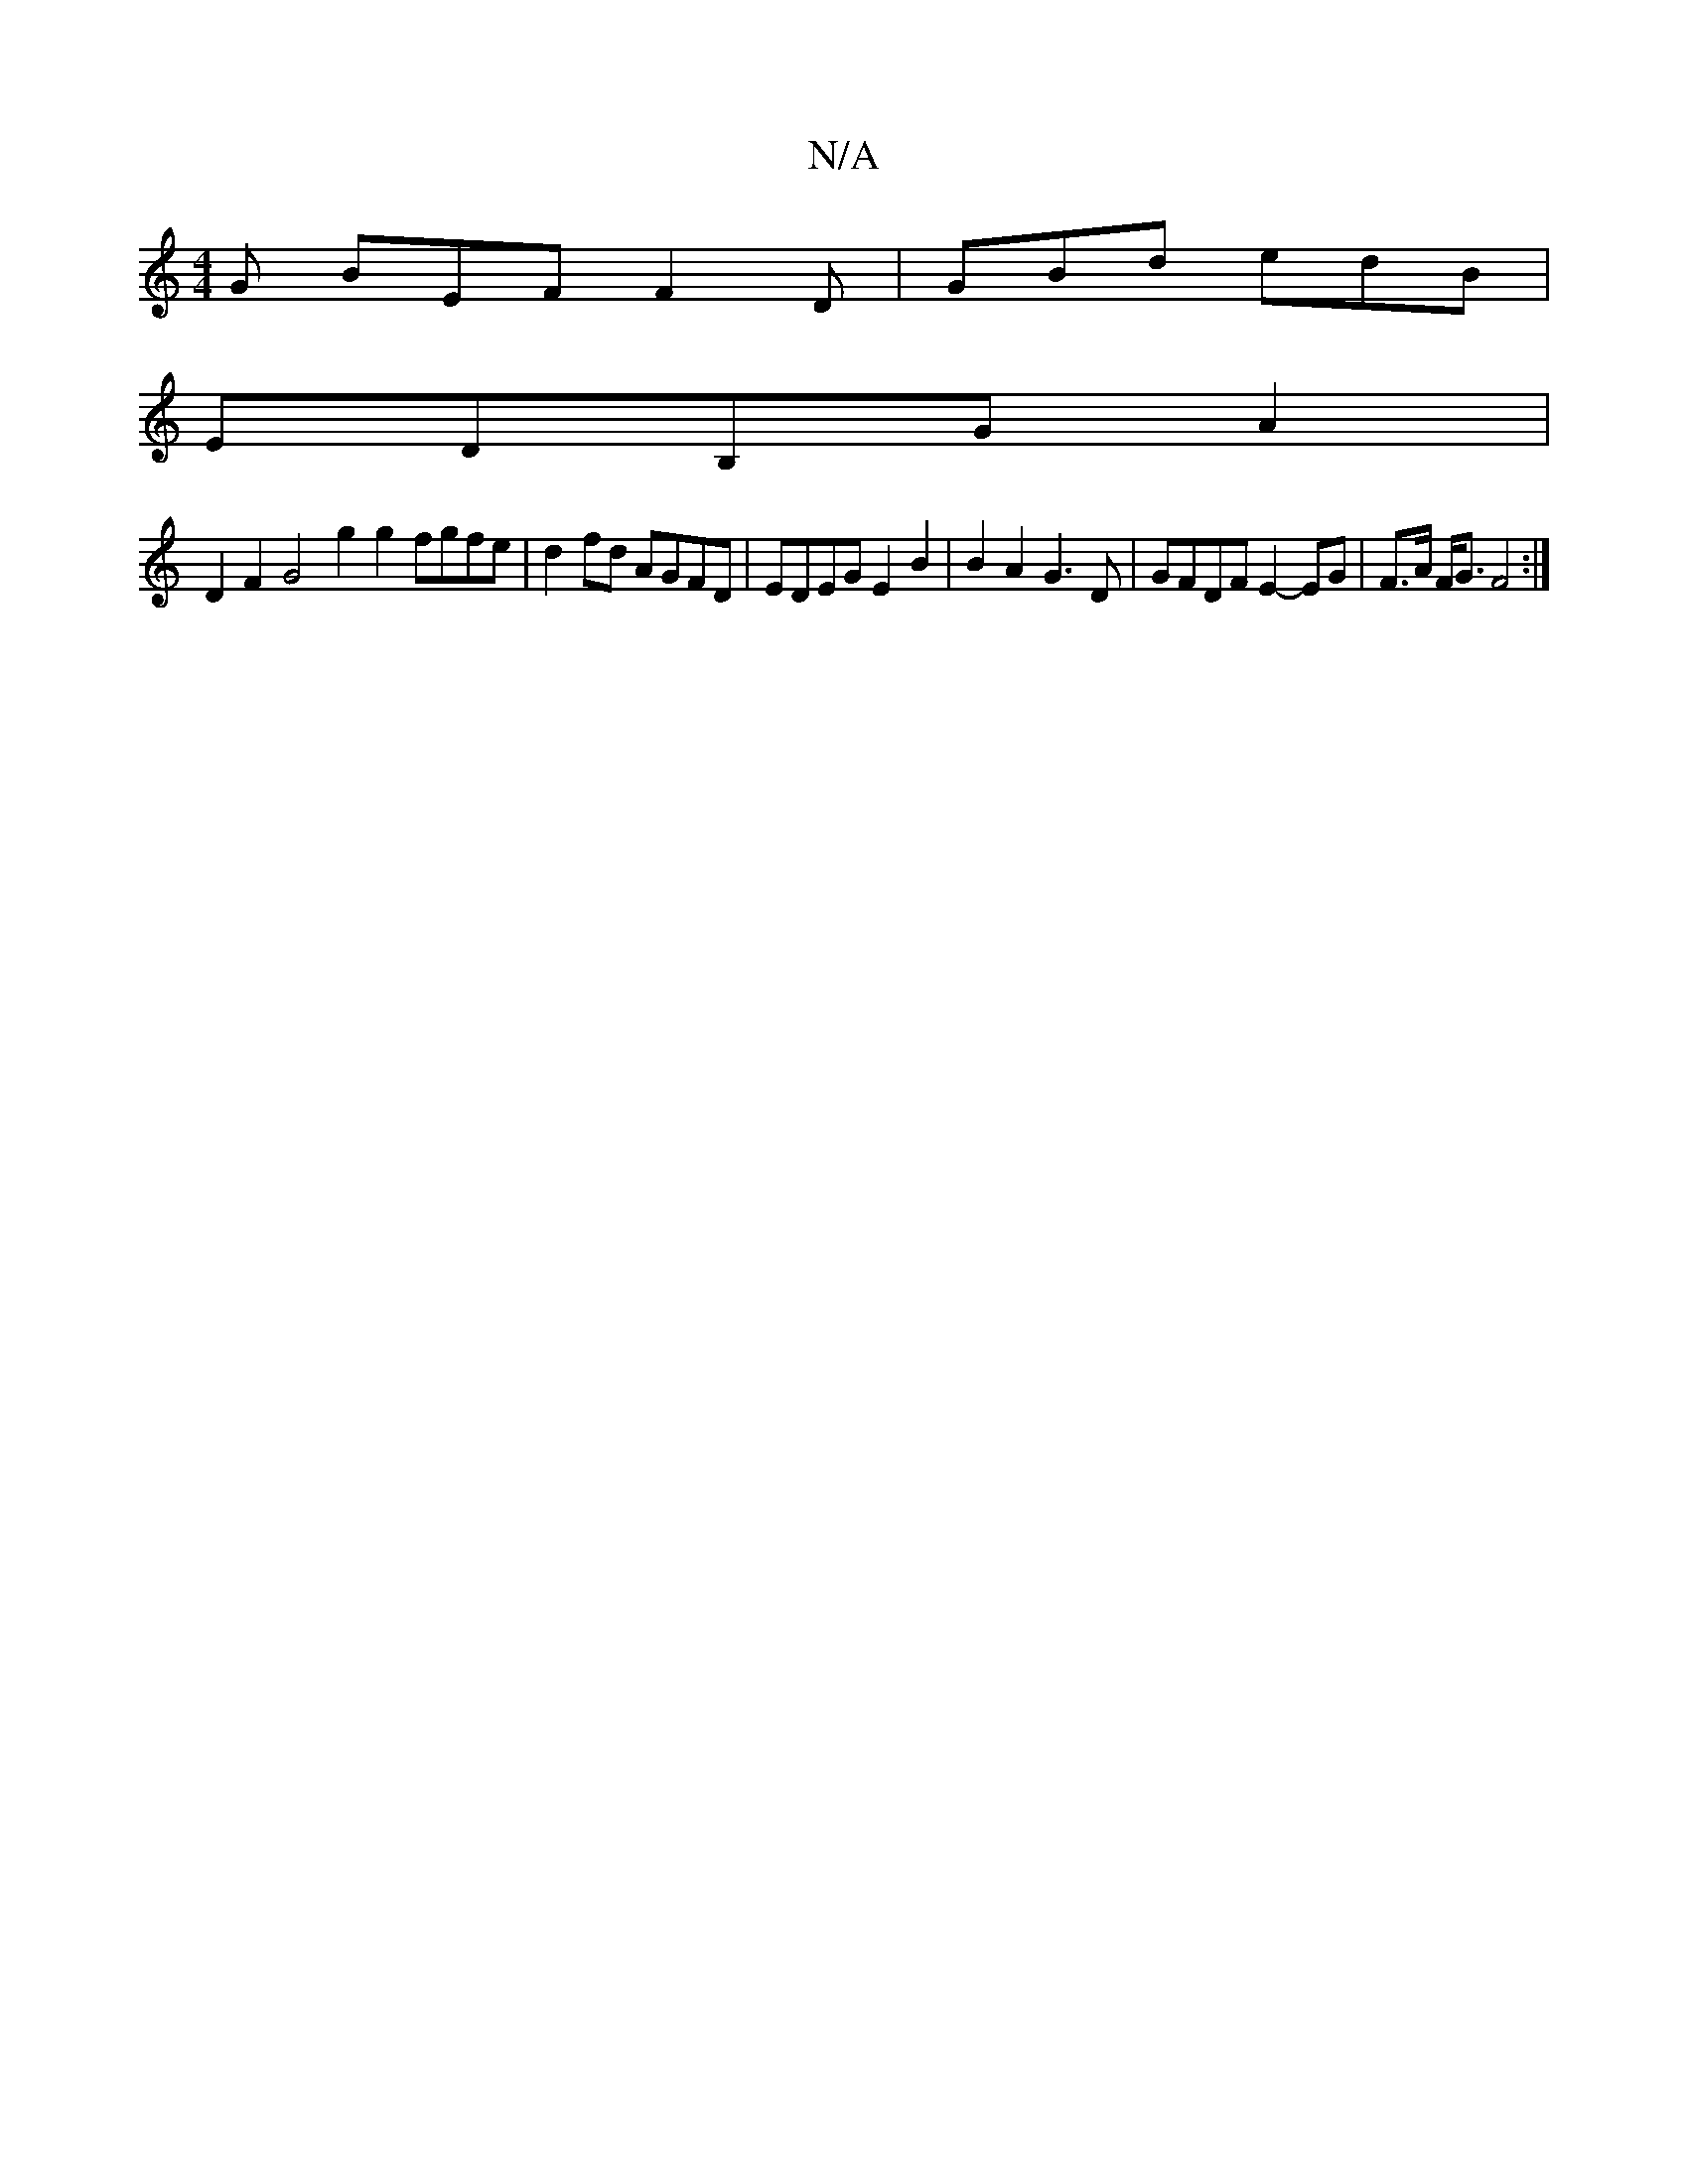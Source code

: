 X:1
T:N/A
M:4/4
R:N/A
K:Cmajor
G BEF F2D|GBd edB|
EDB,GA2 |
D2F2 G4 g2 g2 fgfe|d2 fd AGFD| EDEG E2B2|B2A2 G3D|GFDF E2-EG|F>A F<G F4:|

|:Agfe dcBc|
d2 fd A~A eg|a2 e2|fa ~ab|
g2 ef e2 e(a|:g>g) f2 ab |

"D"FA Ad d2 de|fge^GB2ef|"G"